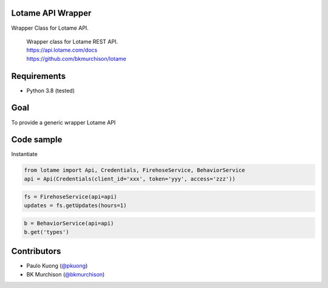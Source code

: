 ..
  | |Build Status|

Lotame API Wrapper
------------------

Wrapper Class for Lotame API.

    | Wrapper class for Lotame REST API.
    | https://api.lotame.com/docs
    | https://github.com/bkmurchison/lotame

Requirements
------------

-  Python 3.8 (tested)

Goal
----

| To provide a generic wrapper Lotame API

Code sample
-----------

| Instantiate

.. code:: python

  from lotame import Api, Credentials, FirehoseService, BehaviorService
  api = Api(Credentials(client_id='xxx', token='yyy', access='zzz'))

.. code:: python

  fs = FirehoseService(api=api)
  updates = fs.getUpdates(hours=1)

.. code:: python

  b = BehaviorService(api=api)
  b.get('types')

Contributors
------------

-  Paulo Kuong (`@pkuong`_)
-  BK Murchison (`@bkmurchison`_)

.. _@pkuong: https://github.com/paulokuong
.. _@bkmurchison: https://github.com/bkmurchison

..
.. |Build Status| image:: https://travis-ci.org/paulokuong/lotame.svg?branch=master
..
.. target: https://travis-ci.org/paulokuong/lotame
